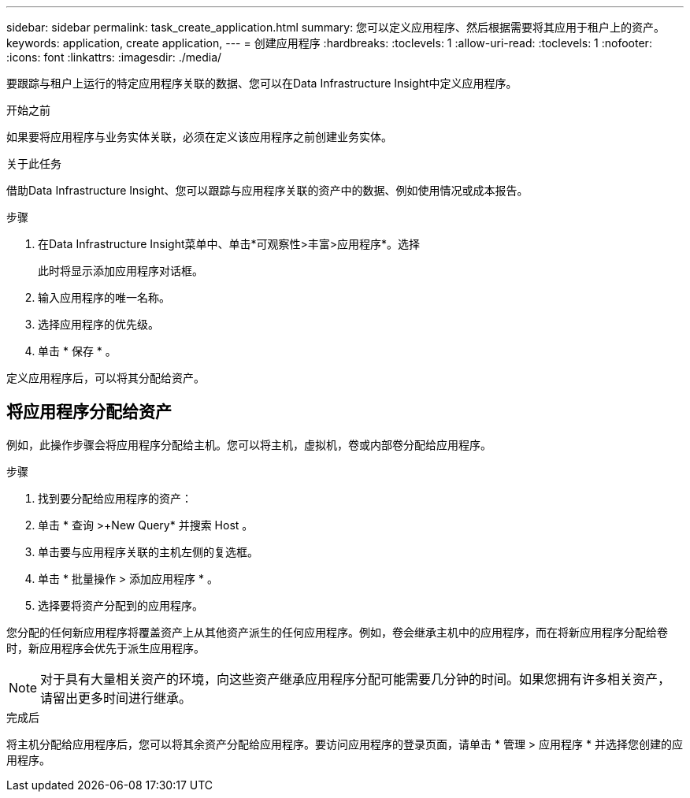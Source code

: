 ---
sidebar: sidebar 
permalink: task_create_application.html 
summary: 您可以定义应用程序、然后根据需要将其应用于租户上的资产。 
keywords: application, create application, 
---
= 创建应用程序
:hardbreaks:
:toclevels: 1
:allow-uri-read: 
:toclevels: 1
:nofooter: 
:icons: font
:linkattrs: 
:imagesdir: ./media/


[role="lead"]
要跟踪与租户上运行的特定应用程序关联的数据、您可以在Data Infrastructure Insight中定义应用程序。

.开始之前
如果要将应用程序与业务实体关联，必须在定义该应用程序之前创建业务实体。

.关于此任务
借助Data Infrastructure Insight、您可以跟踪与应用程序关联的资产中的数据、例如使用情况或成本报告。

.步骤
. 在Data Infrastructure Insight菜单中、单击*可观察性>丰富>应用程序*。选择
+
此时将显示添加应用程序对话框。

. 输入应用程序的唯一名称。
. 选择应用程序的优先级。
. 单击 * 保存 * 。


定义应用程序后，可以将其分配给资产。



== 将应用程序分配给资产

例如，此操作步骤会将应用程序分配给主机。您可以将主机，虚拟机，卷或内部卷分配给应用程序。

.步骤
. 找到要分配给应用程序的资产：
. 单击 * 查询 >+New Query* 并搜索 Host 。
. 单击要与应用程序关联的主机左侧的复选框。
. 单击 * 批量操作 > 添加应用程序 * 。
. 选择要将资产分配到的应用程序。


您分配的任何新应用程序将覆盖资产上从其他资产派生的任何应用程序。例如，卷会继承主机中的应用程序，而在将新应用程序分配给卷时，新应用程序会优先于派生应用程序。


NOTE: 对于具有大量相关资产的环境，向这些资产继承应用程序分配可能需要几分钟的时间。如果您拥有许多相关资产，请留出更多时间进行继承。

.完成后
将主机分配给应用程序后，您可以将其余资产分配给应用程序。要访问应用程序的登录页面，请单击 * 管理 > 应用程序 * 并选择您创建的应用程序。
